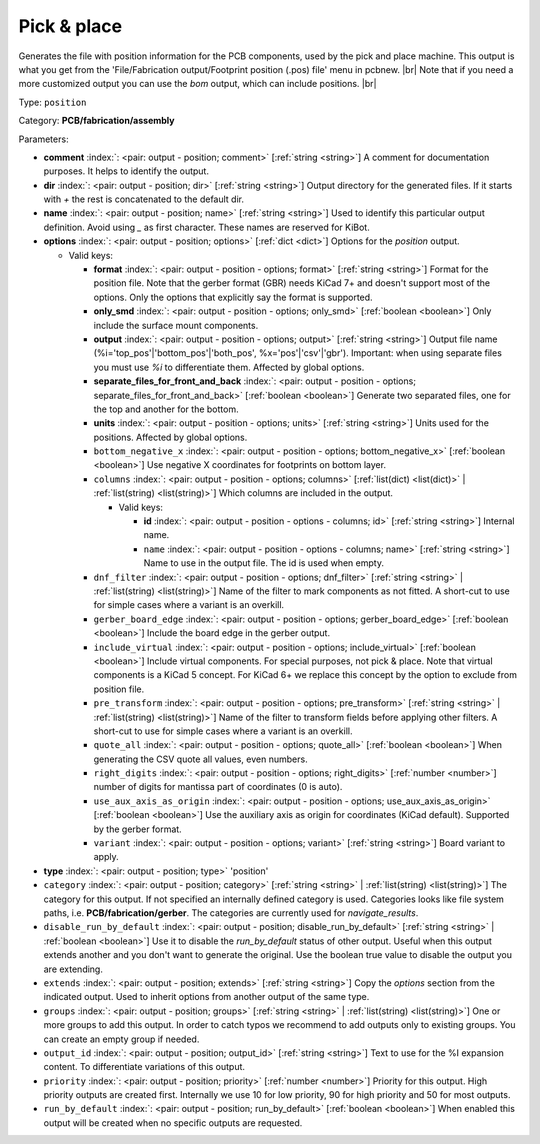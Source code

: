 .. Automatically generated by KiBot, please don't edit this file

.. index::
   pair: Pick & place; position

Pick & place
~~~~~~~~~~~~

Generates the file with position information for the PCB components, used by the pick and place machine.
This output is what you get from the 'File/Fabrication output/Footprint position (.pos) file' menu in pcbnew. |br|
Note that if you need a more customized output you can use the *bom* output, which can include positions. |br|

Type: ``position``

Category: **PCB/fabrication/assembly**

Parameters:

-  **comment** :index:`: <pair: output - position; comment>` [:ref:`string <string>`] A comment for documentation purposes. It helps to identify the output.
-  **dir** :index:`: <pair: output - position; dir>` [:ref:`string <string>`] Output directory for the generated files.
   If it starts with `+` the rest is concatenated to the default dir.
-  **name** :index:`: <pair: output - position; name>` [:ref:`string <string>`] Used to identify this particular output definition.
   Avoid using `_` as first character. These names are reserved for KiBot.
-  **options** :index:`: <pair: output - position; options>` [:ref:`dict <dict>`] Options for the `position` output.

   -  Valid keys:

      -  **format** :index:`: <pair: output - position - options; format>` [:ref:`string <string>`] Format for the position file.
         Note that the gerber format (GBR) needs KiCad 7+ and doesn't support most of the options.
         Only the options that explicitly say the format is supported.
      -  **only_smd** :index:`: <pair: output - position - options; only_smd>` [:ref:`boolean <boolean>`] Only include the surface mount components.
      -  **output** :index:`: <pair: output - position - options; output>` [:ref:`string <string>`] Output file name (%i='top_pos'|'bottom_pos'|'both_pos', %x='pos'|'csv'|'gbr').
         Important: when using separate files you must use `%i` to differentiate them. Affected by global options.
      -  **separate_files_for_front_and_back** :index:`: <pair: output - position - options; separate_files_for_front_and_back>` [:ref:`boolean <boolean>`] Generate two separated files, one for the top and another for the bottom.
      -  **units** :index:`: <pair: output - position - options; units>` [:ref:`string <string>`] Units used for the positions. Affected by global options.
      -  ``bottom_negative_x`` :index:`: <pair: output - position - options; bottom_negative_x>` [:ref:`boolean <boolean>`] Use negative X coordinates for footprints on bottom layer.
      -  ``columns`` :index:`: <pair: output - position - options; columns>` [:ref:`list(dict) <list(dict)>` | :ref:`list(string) <list(string)>`] Which columns are included in the output.

         -  Valid keys:

            -  **id** :index:`: <pair: output - position - options - columns; id>` [:ref:`string <string>`] Internal name.
            -  ``name`` :index:`: <pair: output - position - options - columns; name>` [:ref:`string <string>`] Name to use in the output file. The id is used when empty.

      -  ``dnf_filter`` :index:`: <pair: output - position - options; dnf_filter>` [:ref:`string <string>` | :ref:`list(string) <list(string)>`] Name of the filter to mark components as not fitted.
         A short-cut to use for simple cases where a variant is an overkill.

      -  ``gerber_board_edge`` :index:`: <pair: output - position - options; gerber_board_edge>` [:ref:`boolean <boolean>`] Include the board edge in the gerber output.
      -  ``include_virtual`` :index:`: <pair: output - position - options; include_virtual>` [:ref:`boolean <boolean>`] Include virtual components. For special purposes, not pick & place.
         Note that virtual components is a KiCad 5 concept.
         For KiCad 6+ we replace this concept by the option to exclude from position file.
      -  ``pre_transform`` :index:`: <pair: output - position - options; pre_transform>` [:ref:`string <string>` | :ref:`list(string) <list(string)>`] Name of the filter to transform fields before applying other filters.
         A short-cut to use for simple cases where a variant is an overkill.

      -  ``quote_all`` :index:`: <pair: output - position - options; quote_all>` [:ref:`boolean <boolean>`] When generating the CSV quote all values, even numbers.
      -  ``right_digits`` :index:`: <pair: output - position - options; right_digits>` [:ref:`number <number>`] number of digits for mantissa part of coordinates (0 is auto).
      -  ``use_aux_axis_as_origin`` :index:`: <pair: output - position - options; use_aux_axis_as_origin>` [:ref:`boolean <boolean>`] Use the auxiliary axis as origin for coordinates (KiCad default).
         Supported by the gerber format.
      -  ``variant`` :index:`: <pair: output - position - options; variant>` [:ref:`string <string>`] Board variant to apply.

-  **type** :index:`: <pair: output - position; type>` 'position'
-  ``category`` :index:`: <pair: output - position; category>` [:ref:`string <string>` | :ref:`list(string) <list(string)>`] The category for this output. If not specified an internally defined category is used.
   Categories looks like file system paths, i.e. **PCB/fabrication/gerber**.
   The categories are currently used for `navigate_results`.

-  ``disable_run_by_default`` :index:`: <pair: output - position; disable_run_by_default>` [:ref:`string <string>` | :ref:`boolean <boolean>`] Use it to disable the `run_by_default` status of other output.
   Useful when this output extends another and you don't want to generate the original.
   Use the boolean true value to disable the output you are extending.
-  ``extends`` :index:`: <pair: output - position; extends>` [:ref:`string <string>`] Copy the `options` section from the indicated output.
   Used to inherit options from another output of the same type.
-  ``groups`` :index:`: <pair: output - position; groups>` [:ref:`string <string>` | :ref:`list(string) <list(string)>`] One or more groups to add this output. In order to catch typos
   we recommend to add outputs only to existing groups. You can create an empty group if
   needed.

-  ``output_id`` :index:`: <pair: output - position; output_id>` [:ref:`string <string>`] Text to use for the %I expansion content. To differentiate variations of this output.
-  ``priority`` :index:`: <pair: output - position; priority>` [:ref:`number <number>`] Priority for this output. High priority outputs are created first.
   Internally we use 10 for low priority, 90 for high priority and 50 for most outputs.
-  ``run_by_default`` :index:`: <pair: output - position; run_by_default>` [:ref:`boolean <boolean>`] When enabled this output will be created when no specific outputs are requested.


